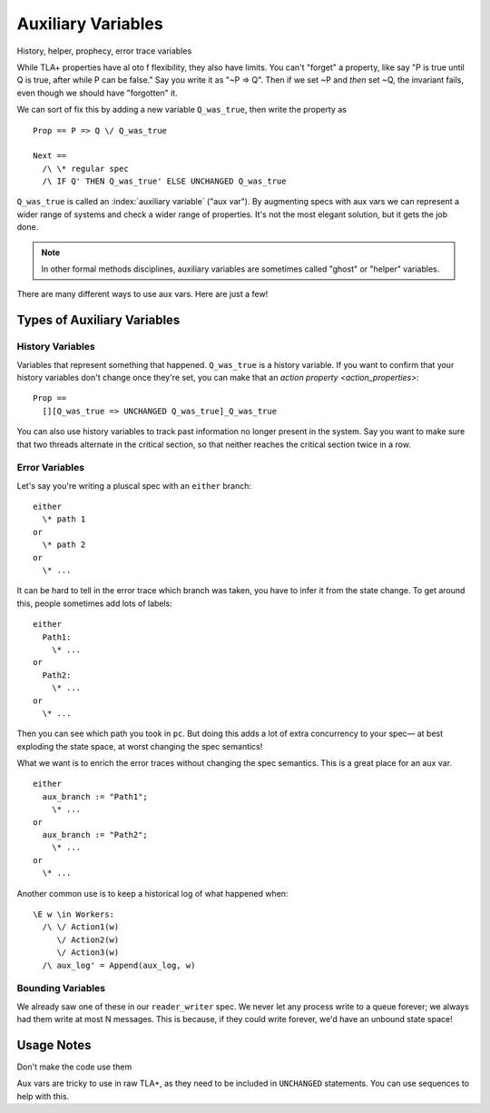 .. _topic_aux_vars:

#####################
Auxiliary Variables
#####################

History, helper, prophecy, error trace variables

While TLA+ properties have al oto f flexibility, they also have limits. You can't "forget" a property, like say "P is true until Q is true, after while P can be false." Say you write it as "~P => Q". Then if we set ~P and *then* set ~Q, the invariant fails, even though we should have "forgotten" it. 

We can sort of fix this by adding a new variable ``Q_was_true``, then write the property as

::
  
  Prop == P => Q \/ Q_was_true

  Next ==
    /\ \* regular spec
    /\ IF Q' THEN Q_was_true' ELSE UNCHANGED Q_was_true

``Q_was_true`` is called an :index:`auxiliary variable` ("aux var"). By augmenting specs with aux vars we can represent a wider range of systems and check a wider range of properties. It's not the most elegant solution, but it gets the job done.

.. note:: In other formal methods disciplines, auxiliary variables are sometimes called "ghost" or "helper" variables.

There are many different ways to use aux vars. Here are just a few!

Types of Auxiliary Variables
=============================

History Variables
-----------------

Variables that represent something that happened. ``Q_was_true`` is a history variable. If you want to confirm that your history variables don't change once they're set, you can make that an `action property <action_properties>`:

::

  Prop ==
    [][Q_was_true => UNCHANGED Q_was_true]_Q_was_true

You can also use history variables to track past information no longer present in the system. Say you want to make sure that two threads alternate in the critical section, so that neither reaches the critical section twice in a row.

.. todo:: Pull the example from Dekker

Error Variables
----------------

Let's say you're writing a pluscal spec with an ``either`` branch::

  either
    \* path 1
  or
    \* path 2
  or
    \* ...

It can be hard to tell in the error trace which branch was taken, you have to infer it from the state change. To get around this, people sometimes add lots of labels::

  either
    Path1:
      \* ...
  or
    Path2:
      \* ...
  or
    \* ...

Then you can see which path you took in ``pc``. But doing this adds a lot of extra concurrency to your spec— at best exploding the state space, at worst changing the spec semantics!

What we want is to enrich the error traces without changing the spec semantics. This is a great place for an aux var.

::

  either
    aux_branch := "Path1";
      \* ...
  or
    aux_branch := "Path2";
      \* ...
  or
    \* ...

Another common use is to keep a historical log of what happened when::

  \E w \in Workers:
    /\ \/ Action1(w)
       \/ Action2(w)
       \/ Action3(w)
    /\ aux_log' = Append(aux_log, w)

.. seealso::

  ALIAS
    If you just want to compute somethig *per state*.

Bounding Variables
---------------------

We already saw one of these in our ``reader_writer`` spec. We never let any process write to a queue forever; we always had them write at most N messages. This is because, if they could write forever, we'd have an unbound state space!

Usage Notes
===============

Don't make the code use them

Aux vars are tricky to use in raw TLA+, as they need to be included in ``UNCHANGED`` statements.  You can use sequences to help with this. 



